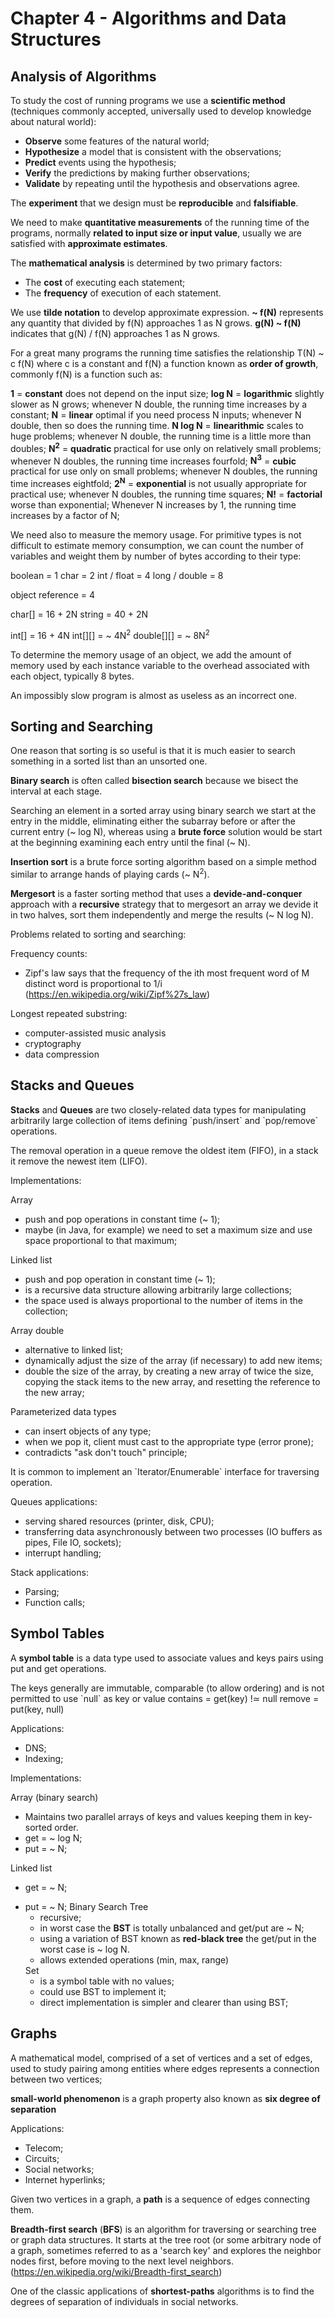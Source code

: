 * Chapter 4 - Algorithms and Data Structures

** Analysis of Algorithms

   To study the cost of running programs we use a *scientific method* (techniques
     commonly accepted, universally used to develop knowledge about natural
     world):

     - *Observe* some features of the natural world;
     - *Hypothesize* a model that is consistent with the observations;
     - *Predict* events using the hypothesis;
     - *Verify* the predictions by making further observations;
     - *Validate* by repeating until the hypothesis and observations agree.

   The *experiment* that we design must be *reproducible* and *falsifiable*.

   We need to make *quantitative measurements* of the running time of the
   programs, normally *related to input size or input value*, usually we are
   satisfied with *approximate estimates*.

   The *mathematical analysis* is determined by two primary factors:

     - The *cost* of executing each statement;
     - The *frequency* of execution of each statement.

   We use *tilde notation* to develop approximate expression.
   *~ f(N)* represents any quantity that divided by f(N) approaches 1 as N grows.
   *g(N) ~ f(N)* indicates that g(N) / f(N) approaches 1 as N grows.

   For a great many programs the running time satisfies the relationship T(N) ~
   c f(N) where c is a constant and f(N) a function known as *order of growth*,
   commonly f(N) is a function such as:

     *1* = *constant*
       does not depend on the input size;
     *log N* = *logarithmic*
       slightly slower as N grows;
       whenever N double, the running time increases by a constant;
     *N* = *linear*
       optimal if you need process N inputs;
       whenever N double, then so does the running time.
     *N log N* = *linearithmic*
       scales to huge problems;
       whenever N double, the running time is a little more than doubles;
     *N^2* = *quadratic*
       practical for use only on relatively small problems;
       whenever N doubles, the running time increases fourfold;
     *N^3* = *cubic*
       practical for use only on small problems;
       whenever N doubles, the running time increases eightfold;
     *2^N* = *exponential*
       is not usually appropriate for practical use;
       whenever N doubles, the running time squares;
     *N!* = *factorial*
       worse than exponential;
       Whenever N increases by 1, the running time increases by a factor of N;

   We need also to measure the memory usage. For primitive types is not
   difficult to estimate memory consumption, we can count the number of
   variables and weight them by number of bytes according to their type:

     boolean = 1
     char = 2
     int / float = 4
     long / double = 8

     object reference = 4

     char[] = 16 + 2N
     string = 40 + 2N

     int[] = 16 + 4N
     int[][] = ~ 4N^2
     double[][] = ~ 8N^2

   To determine the memory usage of an object, we add the amount of memory used
   by each instance variable to the overhead associated with each object,
   typically 8 bytes.

   An impossibly slow program is almost as useless as an incorrect one.

** Sorting and Searching

   One reason that sorting is so useful is that it is much easier to search
   something in a sorted list than an unsorted one.

   *Binary search* is often called *bisection search* because we bisect the
   interval at each stage.

   Searching an element in a sorted array using binary search we start at the
   entry in the middle, eliminating either the subarray before or after the
   current entry (~ log N), whereas using a *brute force* solution would be start
   at the beginning examining each entry until the final (~ N).

   *Insertion sort* is a brute force sorting algorithm based on a simple method
    similar to arrange hands of playing cards (~ N^2).

   *Mergesort* is a faster sorting method that uses a *devide-and-conquer*
   approach with a *recursive* strategy that to mergesort an array we devide it
   in two halves, sort them independently and merge the results (~ N log N).

   Problems related to sorting and searching:

     Frequency counts:
       - Zipf's law says that the frequency of the ith most frequent word of M
         distinct word is proportional to 1/i
         (https://en.wikipedia.org/wiki/Zipf%27s_law)
     Longest repeated substring:
       - computer-assisted music analysis
       - cryptography
       - data compression

** Stacks and Queues

   *Stacks* and *Queues* are two closely-related data types for manipulating
   arbitrarily large collection of items defining `push/insert` and `pop/remove`
   operations.

   The removal operation in a queue remove the oldest item (FIFO),
   in a stack it remove the newest item (LIFO).

   Implementations:

     Array
       + push and pop operations in constant time (~ 1);
       - maybe (in Java, for example) we need to set a maximum size and use space proportional to that
         maximum;
     Linked list
       + push and pop operation in constant time (~ 1);
       + is a recursive data structure allowing arbitrarily large collections;
       + the space used is always proportional to the number of items in the
         collection;
     Array double
       + alternative to linked list;
       + dynamically adjust the size of the array (if necessary) to add new
         items;
       - double the size of the array, by creating a new array of twice the
         size, copying the stack items to the new array, and resetting the
         reference to the new array;
     Parameterized data types
       + can insert objects of any type;
       - when we pop it, client must cast to the appropriate type (error prone);
       - contradicts "ask don't touch" principle;

   It is common to implement an `Iterator/Enumerable` interface for traversing
   operation.

   Queues applications:
     - serving shared resources (printer, disk, CPU);
     - transferring data asynchronously between two processes (IO buffers as
       pipes, File IO, sockets);
     - interrupt handling;

   Stack applications:
     - Parsing;
     - Function calls;

** Symbol Tables

   A *symbol table* is a data type used to associate values and keys pairs using
   put and get operations.

   The keys generally are immutable, comparable (to allow ordering) and is not
   permitted to use `null` as key or value
     contains = get(key) !≃ null
     remove = put(key, null)

   Applications:

     - DNS;
     - Indexing;

   Implementations:

     Array (binary search)
       - Maintains two parallel arrays of keys and values keeping them in
         key-sorted order.
       - get = ~ log N;
       - put = ~ N;
     Linked list
        - get = ~ N;
	- put = ~ N;
     Binary Search Tree
       - recursive;
       - in worst case the *BST* is totally unbalanced and get/put are ~ N;
       - using a variation of BST known as *red-black tree* the get/put in the
         worst case is ~ log N.
       - allows extended operations (min, max, range)
     Set
       - is a symbol table with no values;
       - could use BST to implement it;
       - direct implementation is simpler and clearer than using BST;

** Graphs

   A mathematical model, comprised of a set of vertices and a set of edges,
   used to study pairing among entities where edges represents a connection
   between two vertices;

   *small-world phenomenon* is a graph property also known as *six degree of
    separation*

   Applications:
     - Telecom;
     - Circuits;
     - Social networks;
     - Internet hyperlinks;

   Given two vertices in a graph, a *path* is a sequence of edges connecting
   them.

   *Breadth-first search* (*BFS*) is an algorithm for traversing or searching
   tree or graph data structures. It starts at the tree root (or some arbitrary
   node of a graph, sometimes referred to as a 'search key' and explores the
   neighbor nodes first, before moving to the next level neighbors.
   (https://en.wikipedia.org/wiki/Breadth-first_search)

   One of the classic applications of *shortest-paths* algorithms is to find the
   degrees of separation of individuals in social networks.
